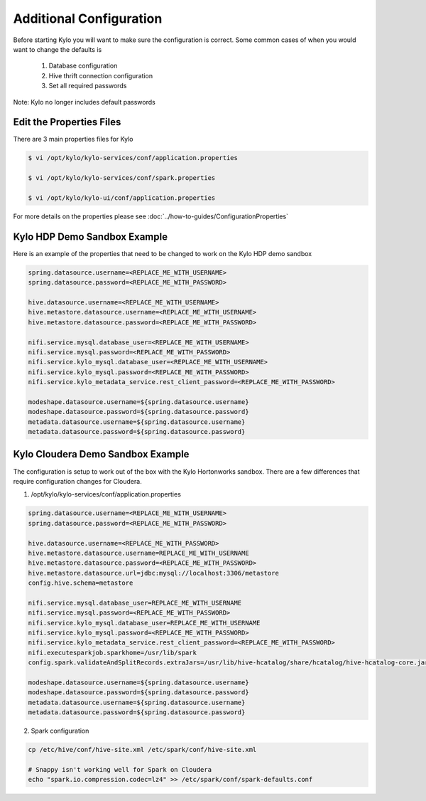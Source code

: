 =========================
Additional Configuration
=========================
Before starting Kylo you will want to make sure the configuration is correct. Some common cases of when you would want to change the defaults is

    1. Database configuration
    2. Hive thrift connection configuration
    3. Set all required passwords

Note: Kylo no longer includes default passwords

Edit the Properties Files
-------------------------
There are 3 main properties files for Kylo

.. code-block:: shell

    $ vi /opt/kylo/kylo-services/conf/application.properties

    $ vi /opt/kylo/kylo-services/conf/spark.properties

    $ vi /opt/kylo/kylo-ui/conf/application.properties

..

For more details on the properties please see :doc:`../how-to-guides/ConfigurationProperties`

Kylo HDP Demo Sandbox Example
-----------------------------
Here is an example of the properties that need to be changed to work on the Kylo HDP demo sandbox

.. code-block:: properties

    spring.datasource.username=<REPLACE_ME_WITH_USERNAME>
    spring.datasource.password=<REPLACE_ME_WITH_PASSWORD>

    hive.datasource.username=<REPLACE_ME_WITH_USERNAME>
    hive.metastore.datasource.username=<REPLACE_ME_WITH_USERNAME>
    hive.metastore.datasource.password=<REPLACE_ME_WITH_PASSWORD>

    nifi.service.mysql.database_user=<REPLACE_ME_WITH_USERNAME>
    nifi.service.mysql.password=<REPLACE_ME_WITH_PASSWORD>
    nifi.service.kylo_mysql.database_user=<REPLACE_ME_WITH_USERNAME>
    nifi.service.kylo_mysql.password=<REPLACE_ME_WITH_PASSWORD>
    nifi.service.kylo_metadata_service.rest_client_password=<REPLACE_ME_WITH_PASSWORD>

    modeshape.datasource.username=${spring.datasource.username}
    modeshape.datasource.password=${spring.datasource.password}
    metadata.datasource.username=${spring.datasource.username}
    metadata.datasource.password=${spring.datasource.password}

..


Kylo Cloudera Demo Sandbox Example
------------------------
The configuration is setup to work out of the box with the Kylo Hortonworks
sandbox. There are a few differences that require configuration changes
for Cloudera.


1. /opt/kylo/kylo-services/conf/application.properties


.. code-block:: properties

    spring.datasource.username=<REPLACE_ME_WITH_USERNAME>
    spring.datasource.password=<REPLACE_ME_WITH_PASSWORD>

    hive.datasource.username=<REPLACE_ME_WITH_PASSWORD>
    hive.metastore.datasource.username=REPLACE_ME_WITH_USERNAME
    hive.metastore.datasource.password=<REPLACE_ME_WITH_PASSWORD>
    hive.metastore.datasource.url=jdbc:mysql://localhost:3306/metastore
    config.hive.schema=metastore

    nifi.service.mysql.database_user=REPLACE_ME_WITH_USERNAME
    nifi.service.mysql.password=<REPLACE_ME_WITH_PASSWORD>
    nifi.service.kylo_mysql.database_user=REPLACE_ME_WITH_USERNAME
    nifi.service.kylo_mysql.password=<REPLACE_ME_WITH_PASSWORD>
    nifi.service.kylo_metadata_service.rest_client_password=<REPLACE_ME_WITH_PASSWORD>
    nifi.executesparkjob.sparkhome=/usr/lib/spark
    config.spark.validateAndSplitRecords.extraJars=/usr/lib/hive-hcatalog/share/hcatalog/hive-hcatalog-core.jar

    modeshape.datasource.username=${spring.datasource.username}
    modeshape.datasource.password=${spring.datasource.password}
    metadata.datasource.username=${spring.datasource.username}
    metadata.datasource.password=${spring.datasource.password}

..



2. Spark configuration

.. code-block:: shell

    cp /etc/hive/conf/hive-site.xml /etc/spark/conf/hive-site.xml

    # Snappy isn't working well for Spark on Cloudera
    echo "spark.io.compression.codec=lz4" >> /etc/spark/conf/spark-defaults.conf
..



